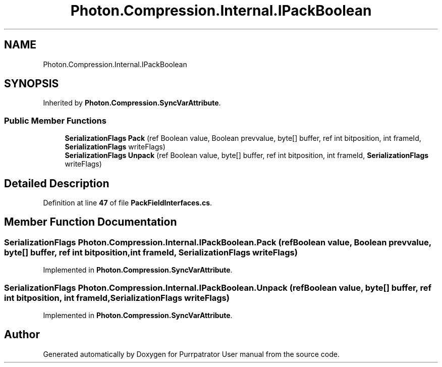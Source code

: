 .TH "Photon.Compression.Internal.IPackBoolean" 3 "Mon Apr 18 2022" "Purrpatrator User manual" \" -*- nroff -*-
.ad l
.nh
.SH NAME
Photon.Compression.Internal.IPackBoolean
.SH SYNOPSIS
.br
.PP
.PP
Inherited by \fBPhoton\&.Compression\&.SyncVarAttribute\fP\&.
.SS "Public Member Functions"

.in +1c
.ti -1c
.RI "\fBSerializationFlags\fP \fBPack\fP (ref Boolean value, Boolean prevvalue, byte[] buffer, ref int bitposition, int frameId, \fBSerializationFlags\fP writeFlags)"
.br
.ti -1c
.RI "\fBSerializationFlags\fP \fBUnpack\fP (ref Boolean value, byte[] buffer, ref int bitposition, int frameId, \fBSerializationFlags\fP writeFlags)"
.br
.in -1c
.SH "Detailed Description"
.PP 
Definition at line \fB47\fP of file \fBPackFieldInterfaces\&.cs\fP\&.
.SH "Member Function Documentation"
.PP 
.SS "\fBSerializationFlags\fP Photon\&.Compression\&.Internal\&.IPackBoolean\&.Pack (ref Boolean value, Boolean prevvalue, byte[] buffer, ref int bitposition, int frameId, \fBSerializationFlags\fP writeFlags)"

.PP
Implemented in \fBPhoton\&.Compression\&.SyncVarAttribute\fP\&.
.SS "\fBSerializationFlags\fP Photon\&.Compression\&.Internal\&.IPackBoolean\&.Unpack (ref Boolean value, byte[] buffer, ref int bitposition, int frameId, \fBSerializationFlags\fP writeFlags)"

.PP
Implemented in \fBPhoton\&.Compression\&.SyncVarAttribute\fP\&.

.SH "Author"
.PP 
Generated automatically by Doxygen for Purrpatrator User manual from the source code\&.
